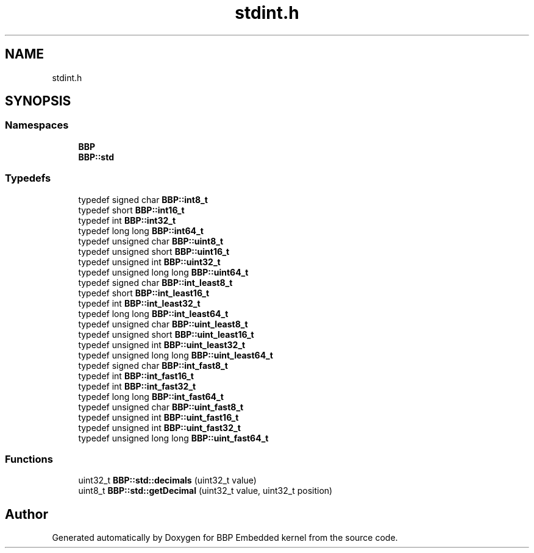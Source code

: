 .TH "stdint.h" 3 "Fri Jan 26 2024" "Version 0.2.0" "BBP Embedded kernel" \" -*- nroff -*-
.ad l
.nh
.SH NAME
stdint.h
.SH SYNOPSIS
.br
.PP
.SS "Namespaces"

.in +1c
.ti -1c
.RI " \fBBBP\fP"
.br
.ti -1c
.RI " \fBBBP::std\fP"
.br
.in -1c
.SS "Typedefs"

.in +1c
.ti -1c
.RI "typedef signed char \fBBBP::int8_t\fP"
.br
.ti -1c
.RI "typedef short \fBBBP::int16_t\fP"
.br
.ti -1c
.RI "typedef int \fBBBP::int32_t\fP"
.br
.ti -1c
.RI "typedef long long \fBBBP::int64_t\fP"
.br
.ti -1c
.RI "typedef unsigned char \fBBBP::uint8_t\fP"
.br
.ti -1c
.RI "typedef unsigned short \fBBBP::uint16_t\fP"
.br
.ti -1c
.RI "typedef unsigned int \fBBBP::uint32_t\fP"
.br
.ti -1c
.RI "typedef unsigned long long \fBBBP::uint64_t\fP"
.br
.ti -1c
.RI "typedef signed char \fBBBP::int_least8_t\fP"
.br
.ti -1c
.RI "typedef short \fBBBP::int_least16_t\fP"
.br
.ti -1c
.RI "typedef int \fBBBP::int_least32_t\fP"
.br
.ti -1c
.RI "typedef long long \fBBBP::int_least64_t\fP"
.br
.ti -1c
.RI "typedef unsigned char \fBBBP::uint_least8_t\fP"
.br
.ti -1c
.RI "typedef unsigned short \fBBBP::uint_least16_t\fP"
.br
.ti -1c
.RI "typedef unsigned int \fBBBP::uint_least32_t\fP"
.br
.ti -1c
.RI "typedef unsigned long long \fBBBP::uint_least64_t\fP"
.br
.ti -1c
.RI "typedef signed char \fBBBP::int_fast8_t\fP"
.br
.ti -1c
.RI "typedef int \fBBBP::int_fast16_t\fP"
.br
.ti -1c
.RI "typedef int \fBBBP::int_fast32_t\fP"
.br
.ti -1c
.RI "typedef long long \fBBBP::int_fast64_t\fP"
.br
.ti -1c
.RI "typedef unsigned char \fBBBP::uint_fast8_t\fP"
.br
.ti -1c
.RI "typedef unsigned int \fBBBP::uint_fast16_t\fP"
.br
.ti -1c
.RI "typedef unsigned int \fBBBP::uint_fast32_t\fP"
.br
.ti -1c
.RI "typedef unsigned long long \fBBBP::uint_fast64_t\fP"
.br
.in -1c
.SS "Functions"

.in +1c
.ti -1c
.RI "uint32_t \fBBBP::std::decimals\fP (uint32_t value)"
.br
.ti -1c
.RI "uint8_t \fBBBP::std::getDecimal\fP (uint32_t value, uint32_t position)"
.br
.in -1c
.SH "Author"
.PP 
Generated automatically by Doxygen for BBP Embedded kernel from the source code\&.
